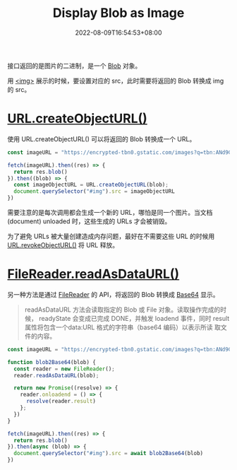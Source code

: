 #+title: Display Blob as Image
#+date: 2022-08-09T16:54:53+08:00
#+lastmod: 2022-08-09T16:54:53+08:00
#+draft: false
接口返回的是图片的二进制，是一个 [[https://developer.mozilla.org/en-US/docs/Web/API/Blob][Blob]] 对象。

用 [[https://developer.mozilla.org/en-US/docs/Web/HTML/Element/img][<img>]] 展示的时候，要设置对应的 src，此时需要将返回的 Blob 转换成
img 的 src。

* [[https://developer.mozilla.org/en-US/docs/Web/API/URL/createObjectURL][URL.createObjectURL()]]
使用 URL.createObjectURL() 可以将返回的 Blob 转换成一个 URL。

#+begin_src typescript
  const imageURL = "https://encrypted-tbn0.gstatic.com/images?q=tbn:ANd9GcSw0gWlEimLsPylCKAm95y1K27fCdzXEHGhXYTfEWXo&s"

  fetch(imageURL).then((res) => {
    return res.blob()
  }).then((blob) => {
    const imageObjectURL = URL.createObjectURL(blob);
    document.querySelector("#img").src = imageObjectURL
  })
#+end_src

需要注意的是每次调用都会生成一个新的 URL，哪怕是同一个图片。当文档
(document) unloaded 时，这些生成的 URLs 才会被销毁。

为了避免 URLs 被大量创建造成内存问题，最好在不需要这些 URL 的时候用
[[https://developer.mozilla.org/en-US/docs/Web/API/URL/revokeObjectURL][URL.revokeObjectURL()]] 将 URL 释放。

[[file:/post/display-blob-as-image/createObjectURL.png]]

* [[https://developer.mozilla.org/en-US/docs/Web/API/FileReader/readAsDataURL][FileReader.readAsDataURL()]]
  另一种方法是通过 [[https://developer.mozilla.org/en-US/docs/Web/API/FileReader][FileReader]] 的 API，将返回的 Blob 转换成 [[https://developer.mozilla.org/en-US/docs/Glossary/Base64][Base64]] 显示。

  #+begin_quote
  readAsDataURL 方法会读取指定的 Blob 或 File 对象。读取操作完成的时候，
  readyState 会变成已完成 DONE，并触发 loadend 事件，同时
  result 属性将包含一个data:URL 格式的字符串（base64 编码）以表示所读
  取文件的内容。
  #+end_quote

#+begin_src typescript
  const imageURL = "https://encrypted-tbn0.gstatic.com/images?q=tbn:ANd9GcSw0gWlEimLsPylCKAm95y1K27fCdzXEHGhXYTfEWXo&s"

  function blob2Base64(blob) {
    const reader = new FileReader();
    reader.readAsDataURL(blob);

    return new Promise((resolve) => {
      reader.onloadend = () => {
        resolve(reader.result)
      };
    })
  }

  fetch(imageURL).then((res) => {
    return res.blob()
  }).then(async (blob) => {
    document.querySelector("#img").src = await blob2Base64(blob)
  })
  #+end_src
  [[file:/post/display-blob-as-image/FileReader.png]]
